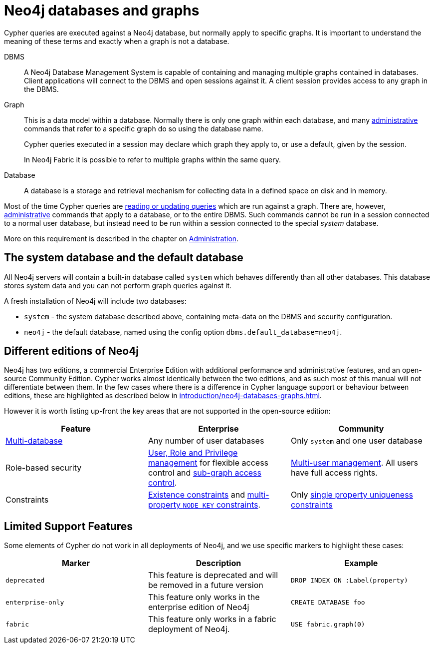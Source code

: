 [[neo4j-databases-graphs]]
= Neo4j databases and graphs
:description: This section describes databases and graphs in Neo4j. 

Cypher queries are executed against a Neo4j database, but normally apply to specific graphs.
It is important to understand the meaning of these terms and exactly when a graph is not a database.

DBMS::
A Neo4j Database Management System is capable of containing and managing multiple graphs contained in databases.
Client applications will connect to the DBMS and open sessions against it.
A client session provides access to any graph in the DBMS.

Graph::
This is a data model within a database.
Normally there is only one graph within each database, and many xref:introduction/quering-updating-administering.adoc[administrative] commands that refer to a specific graph do so using the database name.
+
Cypher queries executed in a session may declare which graph they apply to, or use a default, given by the session.
+
In Neo4j Fabric it is possible to refer to multiple graphs within the same query.

Database::
A database is a storage and retrieval mechanism for collecting data in a defined space on disk and in memory.

Most of the time Cypher queries are xref:introduction/quering-updating-administering.adoc[reading or updating queries] which are run against a graph.
There are, however, xref:administration/index.adoc[administrative] commands that apply to a database, or to the entire DBMS.
Such commands cannot be run in a session connected to a normal user database, but instead need to be run within a session connected to the special _system_ database.

More on this requirement is described in the chapter on xref:administration/index.adoc[Administration].


== The system database and the default database

All Neo4j servers will contain a built-in database called `system` which behaves differently than all other databases.
This database stores system data and you can not perform graph queries against it.

A fresh installation of Neo4j will include two databases:

* `system` - the system database described above, containing meta-data on the DBMS and security configuration.
* `neo4j` - the default database, named using the config option `dbms.default_database=neo4j`.


== Different editions of Neo4j

Neo4j has two editions, a commercial Enterprise Edition with additional performance and administrative features, and an open-source Community Edition.
Cypher works almost identically between the two editions, and as such most of this manual will not differentiate between them.
In the few cases where there is a difference in Cypher language support or behaviour between editions, these are highlighted as described below in xref:introduction/neo4j-databases-graphs.adoc#cypher-limited-support[].

However it is worth listing up-front the key areas that are not supported in the open-source edition:

[options="header"]
|===
| Feature | Enterprise | Community
| xref:administration/databases.adoc[Multi-database] | Any number of user databases | Only `system` and one user database
| Role-based security | xref:administration/security/index.adoc[User, Role and Privilege management] for flexible access control and xref:administration/security/subgraph.adoc[sub-graph access control]. | xref:administration/security/users-and-roles.adoc#administration-security-users[Multi-user management]. All users have full access rights.
| Constraints | xref:administration/constraints.adoc#administration-constraints-prop-exist-nodes[Existence constraints] and xref:administration/constraints.adoc#administration-constraints-node-key[multi-property `NODE KEY` constraints].  | Only xref:administration/constraints.adoc#administration-constraints-unique-nodes[single property uniqueness constraints]
|===


[[cypher-limited-support]]
== Limited Support Features

Some elements of Cypher do not work in all deployments of Neo4j, and we use specific markers to highlight these cases:

[options="header"]
|===
| Marker                | Description | Example
| `deprecated` | This feature is deprecated and will be removed in a future version
| [deprecated]#`DROP INDEX ON :Label(property)`#
| `enterprise-only`     | This feature only works in the enterprise edition of Neo4j
| [enterprise-edition]#`CREATE DATABASE foo`#
| `fabric`   | This feature only works in a fabric deployment of Neo4j.
| [fabric]#`USE fabric.graph(0)`#
|===
